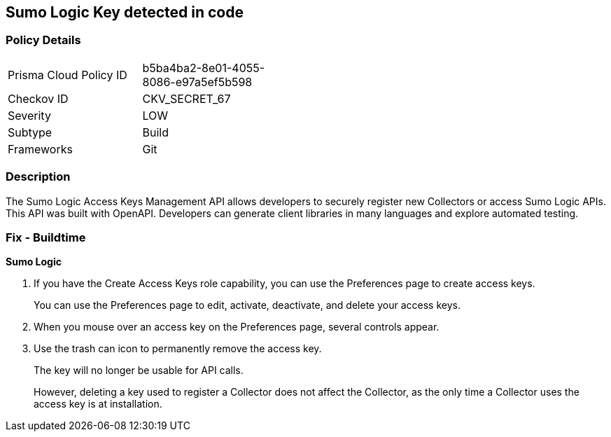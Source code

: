 == Sumo Logic Key detected in code


=== Policy Details 

[width=45%]
[cols="1,1"]
|=== 
|Prisma Cloud Policy ID 
| b5ba4ba2-8e01-4055-8086-e97a5ef5b598

|Checkov ID 
|CKV_SECRET_67

|Severity
|LOW

|Subtype
|Build

|Frameworks
|Git

|=== 



=== Description 


The Sumo Logic Access Keys Management API allows developers to securely register new Collectors or access Sumo Logic APIs.
This API was built with OpenAPI.
Developers can generate client libraries in many languages and explore automated testing.

=== Fix - Buildtime


*Sumo Logic* 



. If you have the Create Access Keys role capability, you can use the Preferences page to create access keys.
+
You can use the Preferences page to edit, activate, deactivate, and delete your access keys.

. When you mouse over an access key on the Preferences page, several controls appear.

. Use the trash can icon to permanently remove the access key.
+
The key will no longer be usable for API calls.
+
However, deleting a key used to register a Collector does not affect the Collector, as the only time a Collector uses the access key is at installation.
